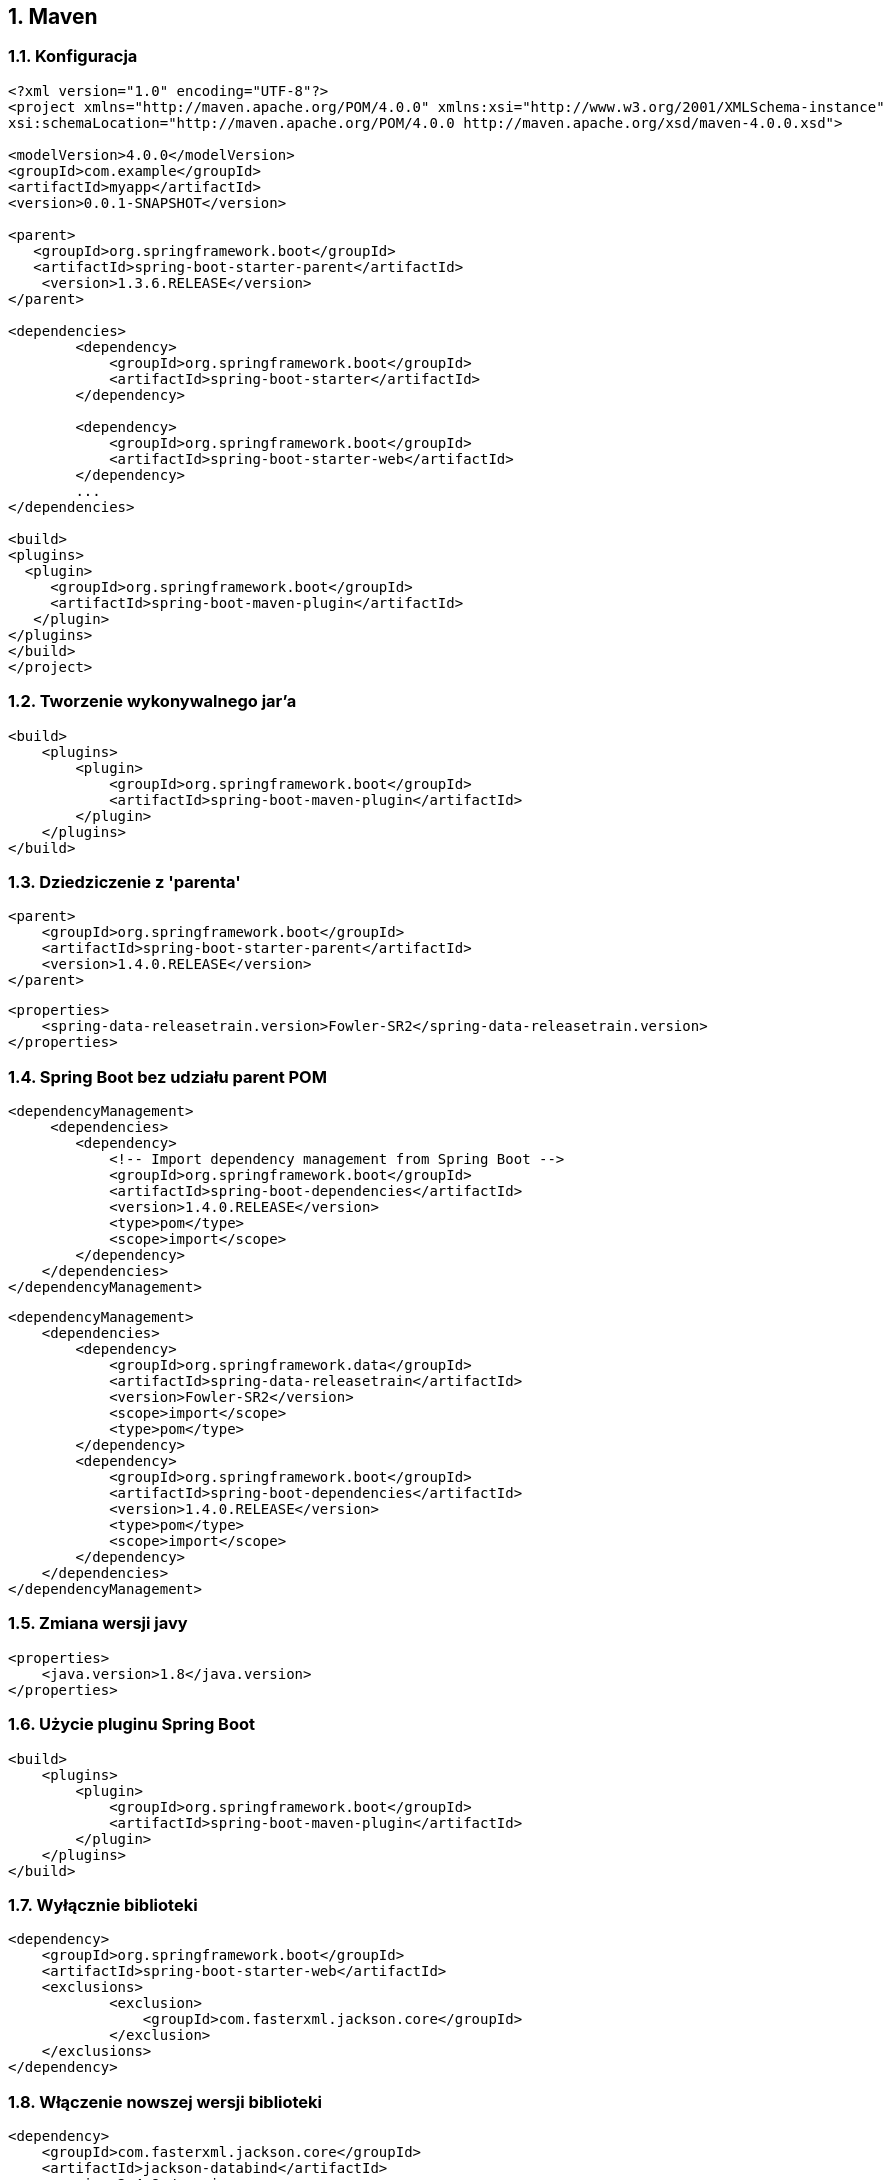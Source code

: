 :numbered:
:icons: font
:pagenums:
:imagesdir: images
:iconsdir: ./icons
:stylesdir: ./styles
:scriptsdir: ./js

:image-link: https://pbs.twimg.com/profile_images/425289501980639233/tUWf7KiC.jpeg
ifndef::sourcedir[:sourcedir: ./src/main/java/]
ifndef::resourcedir[:resourcedir: ./src/main/resources/]
ifndef::imgsdir[:imgsdir: ./../images]
:source-highlighter: coderay

== Maven

=== Konfiguracja 

[source,xml]
----

<?xml version="1.0" encoding="UTF-8"?>
<project xmlns="http://maven.apache.org/POM/4.0.0" xmlns:xsi="http://www.w3.org/2001/XMLSchema-instance"
xsi:schemaLocation="http://maven.apache.org/POM/4.0.0 http://maven.apache.org/xsd/maven-4.0.0.xsd">

<modelVersion>4.0.0</modelVersion>
<groupId>com.example</groupId>
<artifactId>myapp</artifactId>
<version>0.0.1-SNAPSHOT</version>

<parent>
   <groupId>org.springframework.boot</groupId>
   <artifactId>spring-boot-starter-parent</artifactId>
    <version>1.3.6.RELEASE</version>
</parent>

<dependencies>
        <dependency>
            <groupId>org.springframework.boot</groupId>
            <artifactId>spring-boot-starter</artifactId>
        </dependency>
        
        <dependency>
            <groupId>org.springframework.boot</groupId>
            <artifactId>spring-boot-starter-web</artifactId>
        </dependency>
        ...
</dependencies>

<build>
<plugins>
  <plugin>
     <groupId>org.springframework.boot</groupId>
     <artifactId>spring-boot-maven-plugin</artifactId>
   </plugin>
</plugins>
</build>
</project>
----

=== Tworzenie wykonywalnego jar'a

[source,xml]
----
<build>
    <plugins>
        <plugin>
            <groupId>org.springframework.boot</groupId>
            <artifactId>spring-boot-maven-plugin</artifactId>
        </plugin>
    </plugins>
</build>
----
 

=== Dziedziczenie z 'parenta'

[source,xml]
----
<parent>
    <groupId>org.springframework.boot</groupId>
    <artifactId>spring-boot-starter-parent</artifactId>
    <version>1.4.0.RELEASE</version>
</parent>
----

[source,xml]
----
<properties>
    <spring-data-releasetrain.version>Fowler-SR2</spring-data-releasetrain.version>
</properties>
----

===  Spring Boot bez udziału parent POM

[source,xml]
----
<dependencyManagement>
     <dependencies>
        <dependency>
            <!-- Import dependency management from Spring Boot -->
            <groupId>org.springframework.boot</groupId>
            <artifactId>spring-boot-dependencies</artifactId>
            <version>1.4.0.RELEASE</version>
            <type>pom</type>
            <scope>import</scope>
        </dependency>
    </dependencies>
</dependencyManagement>
----


[source,xml]
----

<dependencyManagement>
    <dependencies>     
        <dependency>
            <groupId>org.springframework.data</groupId>
            <artifactId>spring-data-releasetrain</artifactId>
            <version>Fowler-SR2</version>
            <scope>import</scope>
            <type>pom</type>
        </dependency>
        <dependency>
            <groupId>org.springframework.boot</groupId>
            <artifactId>spring-boot-dependencies</artifactId>
            <version>1.4.0.RELEASE</version>
            <type>pom</type>
            <scope>import</scope>
        </dependency>
    </dependencies>
</dependencyManagement>

----

=== Zmiana wersji javy

[source,xml]
----
<properties>
    <java.version>1.8</java.version>
</properties>
----

=== Użycie pluginu Spring Boot

[source,xml]
----
<build>
    <plugins>
        <plugin>
            <groupId>org.springframework.boot</groupId>
            <artifactId>spring-boot-maven-plugin</artifactId>
        </plugin>
    </plugins>
</build>
----

=== Wyłącznie biblioteki

[source,xml]
----
<dependency>
    <groupId>org.springframework.boot</groupId>
    <artifactId>spring-boot-starter-web</artifactId>
    <exclusions>
            <exclusion>
                <groupId>com.fasterxml.jackson.core</groupId>
            </exclusion>
    </exclusions>
</dependency>
----


=== Włączenie nowszej wersji biblioteki


[source,xml]
----
<dependency>
    <groupId>com.fasterxml.jackson.core</groupId>
    <artifactId>jackson-databind</artifactId>
    <version>2.4.8</version>
</dependency>

----

=== Uruchamianie

----
mvn spring-boot:run

$ export MAVEN_OPTS=-Xmx1024m -XX:MaxPermSize=128M
----

